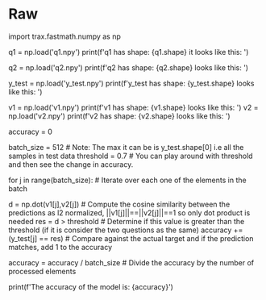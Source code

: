 #+BEGIN_COMMENT
.. title: Evaluating a Siamese Model
.. slug: evaluating-a-siamese-model
.. date: 2021-01-21 18:34:27 UTC-08:00
.. tags: nlp,siamese networks,nn
.. category: NLP
.. link: 
.. description: Evaluating the accuracy of a Siamese Model.
.. type: text

#+END_COMMENT
#+OPTIONS: ^:{}
#+TOC: headlines 3
#+PROPERTY: header-args :session ~/.local/share/jupyter/runtime/kernel-e104e86f-dbf2-448e-a848-f69de722695d-ssh.json
#+BEGIN_SRC python :results none :exports none
%load_ext autoreload
%autoreload 2
#+END_SRC
* Raw
#+begin_example python
# # Evaluate a Siamese model: Ungraded Lecture Notebook

# In[ ]:


import trax.fastmath.numpy as np


# ## Inspecting the necessary elements

# In this lecture notebook you will learn how to evaluate a Siamese model using the accuracy metric. Because there are many steps before evaluating a Siamese network (as you will see in this week's assignment) the necessary elements and variables are replicated here using real data from the assignment:
# 
#    - `q1`: vector with dimension `(batch_size X max_length)` containing first questions to compare in the test set.
#    - `q2`: vector with dimension `(batch_size X max_length)` containing second questions to compare in the test set.
#    
#    **Notice that for each pair of vectors within a batch $([q1_1, q1_2, q1_3, ...]$, $[q2_1, q2_2,q2_3, ...])$  $q1_i$ is associated to $q2_k$.**
#         
#         
#    - `y_test`: 1 if  $q1_i$ and $q2_k$ are duplicates, 0 otherwise.
#    
#    - `v1`: output vector from the model's prediction associated with the first questions.
#    - `v2`: output vector from the model's prediction associated with the second questions.

# You can inspect each one of these variables by running the following cells:

# In[ ]:


q1 = np.load('q1.npy')
print(f'q1 has shape: {q1.shape} \n\nAnd it looks like this: \n\n {q1}\n\n')


# Notice those 1s on the right-hand side?  
# 
# Hope you remember that the value of `1` was used for padding. 

# In[ ]:


q2 = np.load('q2.npy')
print(f'q2 has shape: {q2.shape} \n\nAnd looks like this: \n\n {q2}\n\n')


# In[ ]:


y_test = np.load('y_test.npy')
print(f'y_test has shape: {y_test.shape} \n\nAnd looks like this: \n\n {y_test}\n\n')


# In[ ]:


v1 = np.load('v1.npy')
print(f'v1 has shape: {v1.shape} \n\nAnd looks like this: \n\n {v1}\n\n')
v2 = np.load('v2.npy')
print(f'v2 has shape: {v2.shape} \n\nAnd looks like this: \n\n {v2}\n\n')


# ## Calculating the accuracy
# 
# You will calculate the accuracy by iterating over the test set and checking if the model predicts right or wrong.
# 
# The first step is to set the accuracy to zero:

# In[ ]:


accuracy = 0


# You will also need the `batch size` and the `threshold` that determines if two questions are the same or not. 
# 
# **Note :A higher threshold means that only very similar questions will be considered as the same question.**

# In[ ]:


batch_size = 512 # Note: The max it can be is y_test.shape[0] i.e all the samples in test data
threshold = 0.7 # You can play around with threshold and then see the change in accuracy.


# In the assignment you will iterate over multiple batches of data but since this is a simplified version only one batch is provided. 
# 
# **Note: Be careful with the indices when slicing the test data in the assignment!**
# 
# The process is pretty straightforward:
#    - Iterate over each one of the elements in the batch
#    - Compute the cosine similarity between the predictions
#        - For computing the cosine similarity, the two output vectors should have been normalized using L2 normalization meaning their magnitude will be 1. This has been taken care off by the Siamese network you will build in the assignment. Hence the cosine similarity here is just dot product between two vectors. You can check by implementing the usual cosine similarity formula and check if this holds or not.
#    - Determine if this value is greater than the threshold (If it is, consider the two questions as the same and return 1 else 0)
#    - Compare against the actual target and if the prediction matches, add 1 to the accuracy (increment the correct prediction counter)
#    - Divide the accuracy by the number of processed elements

# In[ ]:


for j in range(batch_size):        # Iterate over each one of the elements in the batch
    
    d = np.dot(v1[j],v2[j])        # Compute the cosine similarity between the predictions as l2 normalized, ||v1[j]||==||v2[j]||==1 so only dot product is needed
    res = d > threshold            # Determine if this value is greater than the threshold (if it is consider the two questions as the same)
    accuracy += (y_test[j] == res) # Compare against the actual target and if the prediction matches, add 1 to the accuracy

accuracy = accuracy / batch_size   # Divide the accuracy by the number of processed elements


# In[ ]:


print(f'The accuracy of the model is: {accuracy}')


# **Congratulations on finishing this lecture notebook!** 
# 
# Now you should have a clearer understanding of how to evaluate your Siamese language models using the accuracy metric. 
# 
# **Keep it up!**
#+end_example

